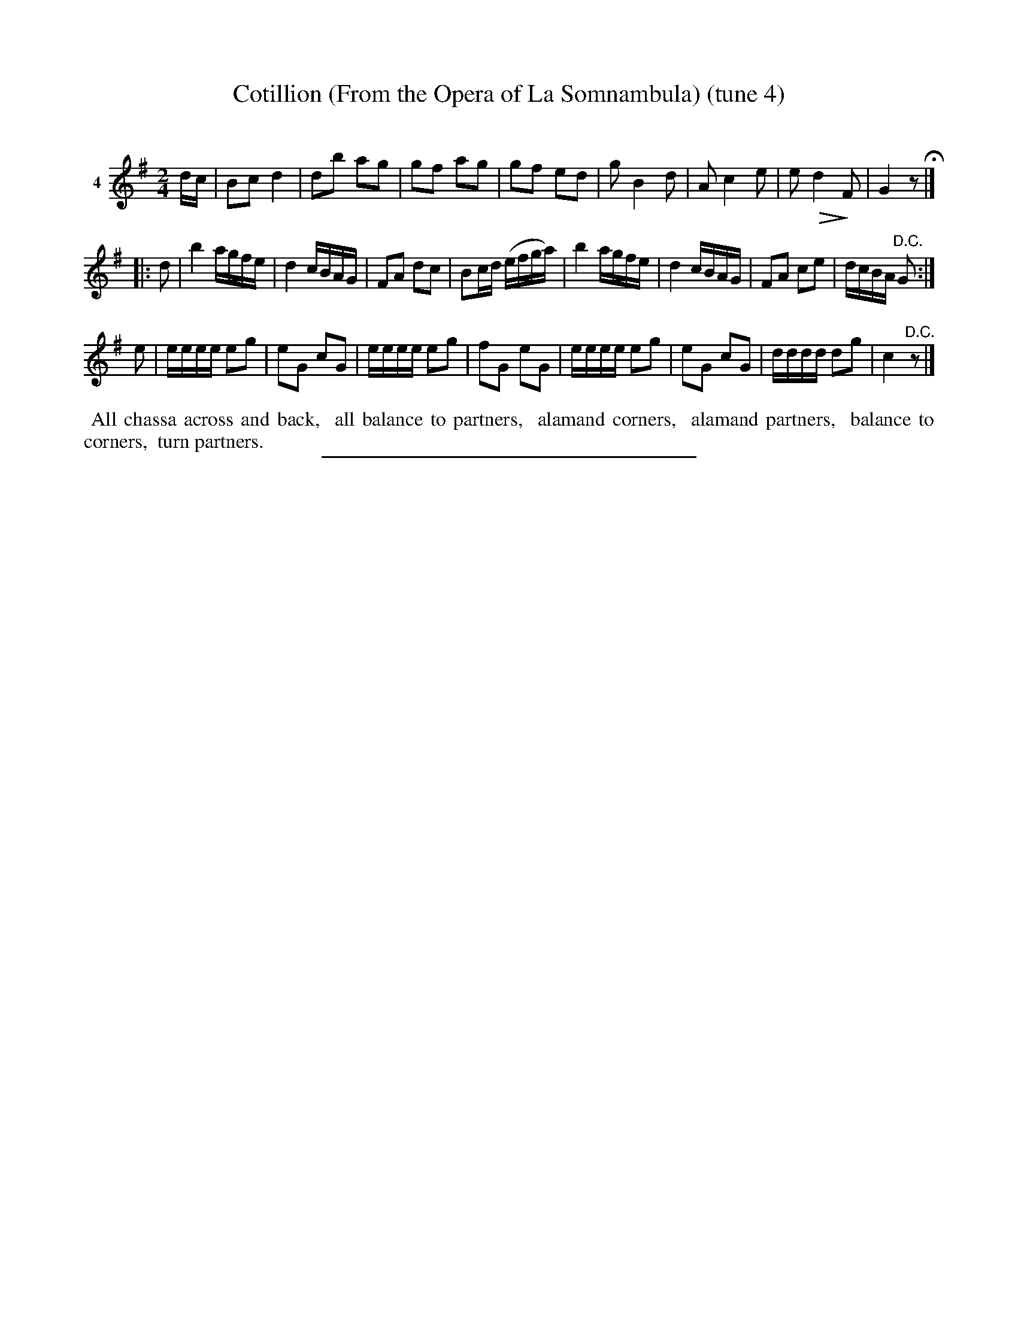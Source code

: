 X: 21191
T: Cotillion (From the Opera of La Somnambula) (tune 4)
C:
%R: march, reel
B: Elias Howe "The Musician's Companion" 1843 p.119 #1
S: http://imslp.org/wiki/The_Musician's_Companion_(Howe,_Elias)
Z: 2015 John Chambers <jc:trillian.mit.edu>
N: Version 2 for ABC software that understands the !^dim...! annotations.
U: Q=!diminuendo(!
U: q=!diminuendo)!
M: 2/4
L: 1/16
K: G
% - - - - - - - - - - - - - - - - - - - - - - - - - - - - -
V: 1 name="4"
dc |\
B2c2 d4 | d2b2 a2g2 | g2f2 a2g2 | g2f2 e2d2 |\
g2 B4 d2 | A2 c4 e2 | e2 Qd4q F2 | G4 z2 H|]
|: d2 |\
b4 agfe | d4 cBAG | F2A2 d2c2 | B2cd (efga) |\
b4 agfe | d4 cBAG | F2A2 c2e2 | dcBA "^D.C."G2 :|
e2 |\
eeee e2g2 | e2G2 c2G2 | eeee e2g2 | f2G2 e2G2 |\
eeee e2g2 | e2G2 c2G2 | dddd d2g2 | c4 "^D.C."z2 |]
% - - - - - - - - - - Dance description - - - - - - - - - -
%%begintext align
%% All chassa across and back,
%% all balance to partners,
%% alamand corners,
%% alamand partners,
%% balance to corners,
%% turn partners.
%%endtext
% - - - - - - - - - - - - - - - - - - - - - - - - - - - - -
%%sep 1 1 300

